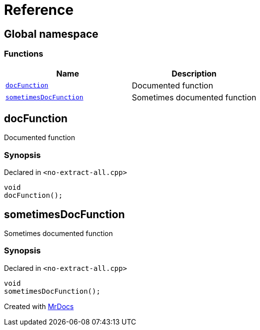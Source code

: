= Reference
:mrdocs:

[#index]
== Global namespace


=== Functions

[cols=2]
|===
| Name | Description 

| <<docFunction,`docFunction`>> 
| Documented function

| <<sometimesDocFunction,`sometimesDocFunction`>> 
| Sometimes documented function

|===

[#docFunction]
== docFunction


Documented function

=== Synopsis


Declared in `&lt;no&hyphen;extract&hyphen;all&period;cpp&gt;`

[source,cpp,subs="verbatim,replacements,macros,-callouts"]
----
void
docFunction();
----

[#sometimesDocFunction]
== sometimesDocFunction


Sometimes documented function

=== Synopsis


Declared in `&lt;no&hyphen;extract&hyphen;all&period;cpp&gt;`

[source,cpp,subs="verbatim,replacements,macros,-callouts"]
----
void
sometimesDocFunction();
----



[.small]#Created with https://www.mrdocs.com[MrDocs]#
